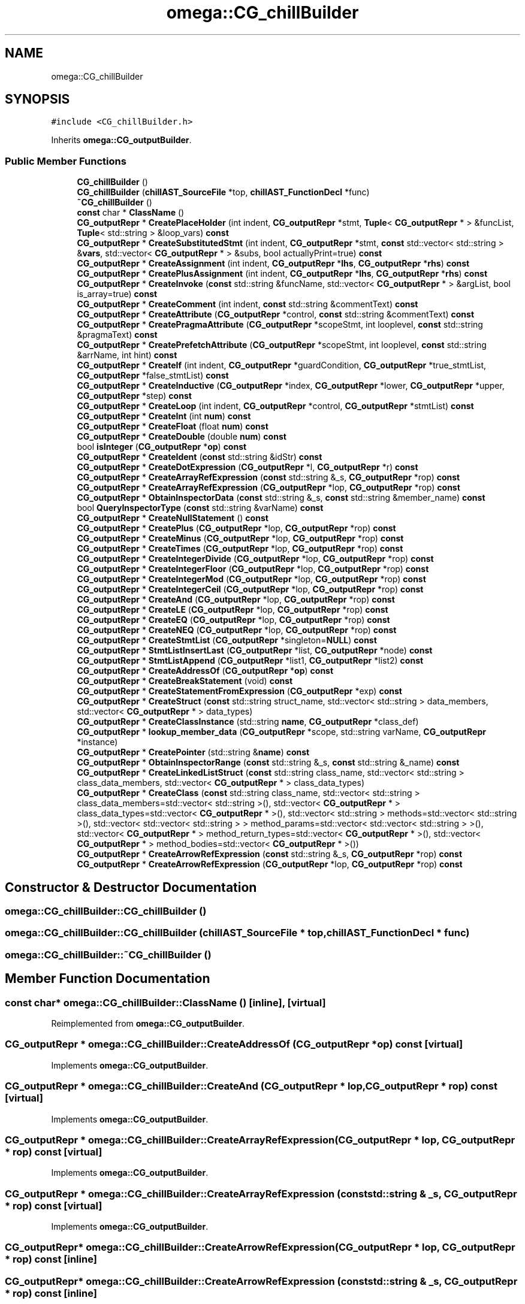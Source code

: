 .TH "omega::CG_chillBuilder" 3 "Sun Jul 12 2020" "My Project" \" -*- nroff -*-
.ad l
.nh
.SH NAME
omega::CG_chillBuilder
.SH SYNOPSIS
.br
.PP
.PP
\fC#include <CG_chillBuilder\&.h>\fP
.PP
Inherits \fBomega::CG_outputBuilder\fP\&.
.SS "Public Member Functions"

.in +1c
.ti -1c
.RI "\fBCG_chillBuilder\fP ()"
.br
.ti -1c
.RI "\fBCG_chillBuilder\fP (\fBchillAST_SourceFile\fP *top, \fBchillAST_FunctionDecl\fP *func)"
.br
.ti -1c
.RI "\fB~CG_chillBuilder\fP ()"
.br
.ti -1c
.RI "\fBconst\fP char * \fBClassName\fP ()"
.br
.ti -1c
.RI "\fBCG_outputRepr\fP * \fBCreatePlaceHolder\fP (int indent, \fBCG_outputRepr\fP *stmt, \fBTuple\fP< \fBCG_outputRepr\fP * > &funcList, \fBTuple\fP< std::string > &loop_vars) \fBconst\fP"
.br
.ti -1c
.RI "\fBCG_outputRepr\fP * \fBCreateSubstitutedStmt\fP (int indent, \fBCG_outputRepr\fP *stmt, \fBconst\fP std::vector< std::string > &\fBvars\fP, std::vector< \fBCG_outputRepr\fP * > &subs, bool actuallyPrint=true) \fBconst\fP"
.br
.ti -1c
.RI "\fBCG_outputRepr\fP * \fBCreateAssignment\fP (int indent, \fBCG_outputRepr\fP *\fBlhs\fP, \fBCG_outputRepr\fP *\fBrhs\fP) \fBconst\fP"
.br
.ti -1c
.RI "\fBCG_outputRepr\fP * \fBCreatePlusAssignment\fP (int indent, \fBCG_outputRepr\fP *\fBlhs\fP, \fBCG_outputRepr\fP *\fBrhs\fP) \fBconst\fP"
.br
.ti -1c
.RI "\fBCG_outputRepr\fP * \fBCreateInvoke\fP (\fBconst\fP std::string &funcName, std::vector< \fBCG_outputRepr\fP * > &argList, bool is_array=true) \fBconst\fP"
.br
.ti -1c
.RI "\fBCG_outputRepr\fP * \fBCreateComment\fP (int indent, \fBconst\fP std::string &commentText) \fBconst\fP"
.br
.ti -1c
.RI "\fBCG_outputRepr\fP * \fBCreateAttribute\fP (\fBCG_outputRepr\fP *control, \fBconst\fP std::string &commentText) \fBconst\fP"
.br
.ti -1c
.RI "\fBCG_outputRepr\fP * \fBCreatePragmaAttribute\fP (\fBCG_outputRepr\fP *scopeStmt, int looplevel, \fBconst\fP std::string &pragmaText) \fBconst\fP"
.br
.ti -1c
.RI "\fBCG_outputRepr\fP * \fBCreatePrefetchAttribute\fP (\fBCG_outputRepr\fP *scopeStmt, int looplevel, \fBconst\fP std::string &arrName, int hint) \fBconst\fP"
.br
.ti -1c
.RI "\fBCG_outputRepr\fP * \fBCreateIf\fP (int indent, \fBCG_outputRepr\fP *guardCondition, \fBCG_outputRepr\fP *true_stmtList, \fBCG_outputRepr\fP *false_stmtList) \fBconst\fP"
.br
.ti -1c
.RI "\fBCG_outputRepr\fP * \fBCreateInductive\fP (\fBCG_outputRepr\fP *index, \fBCG_outputRepr\fP *lower, \fBCG_outputRepr\fP *upper, \fBCG_outputRepr\fP *step) \fBconst\fP"
.br
.ti -1c
.RI "\fBCG_outputRepr\fP * \fBCreateLoop\fP (int indent, \fBCG_outputRepr\fP *control, \fBCG_outputRepr\fP *stmtList) \fBconst\fP"
.br
.ti -1c
.RI "\fBCG_outputRepr\fP * \fBCreateInt\fP (int \fBnum\fP) \fBconst\fP"
.br
.ti -1c
.RI "\fBCG_outputRepr\fP * \fBCreateFloat\fP (float \fBnum\fP) \fBconst\fP"
.br
.ti -1c
.RI "\fBCG_outputRepr\fP * \fBCreateDouble\fP (double \fBnum\fP) \fBconst\fP"
.br
.ti -1c
.RI "bool \fBisInteger\fP (\fBCG_outputRepr\fP *\fBop\fP) \fBconst\fP"
.br
.ti -1c
.RI "\fBCG_outputRepr\fP * \fBCreateIdent\fP (\fBconst\fP std::string &idStr) \fBconst\fP"
.br
.ti -1c
.RI "\fBCG_outputRepr\fP * \fBCreateDotExpression\fP (\fBCG_outputRepr\fP *l, \fBCG_outputRepr\fP *r) \fBconst\fP"
.br
.ti -1c
.RI "\fBCG_outputRepr\fP * \fBCreateArrayRefExpression\fP (\fBconst\fP std::string &_s, \fBCG_outputRepr\fP *rop) \fBconst\fP"
.br
.ti -1c
.RI "\fBCG_outputRepr\fP * \fBCreateArrayRefExpression\fP (\fBCG_outputRepr\fP *lop, \fBCG_outputRepr\fP *rop) \fBconst\fP"
.br
.ti -1c
.RI "\fBCG_outputRepr\fP * \fBObtainInspectorData\fP (\fBconst\fP std::string &_s, \fBconst\fP std::string &member_name) \fBconst\fP"
.br
.ti -1c
.RI "bool \fBQueryInspectorType\fP (\fBconst\fP std::string &varName) \fBconst\fP"
.br
.ti -1c
.RI "\fBCG_outputRepr\fP * \fBCreateNullStatement\fP () \fBconst\fP"
.br
.ti -1c
.RI "\fBCG_outputRepr\fP * \fBCreatePlus\fP (\fBCG_outputRepr\fP *lop, \fBCG_outputRepr\fP *rop) \fBconst\fP"
.br
.ti -1c
.RI "\fBCG_outputRepr\fP * \fBCreateMinus\fP (\fBCG_outputRepr\fP *lop, \fBCG_outputRepr\fP *rop) \fBconst\fP"
.br
.ti -1c
.RI "\fBCG_outputRepr\fP * \fBCreateTimes\fP (\fBCG_outputRepr\fP *lop, \fBCG_outputRepr\fP *rop) \fBconst\fP"
.br
.ti -1c
.RI "\fBCG_outputRepr\fP * \fBCreateIntegerDivide\fP (\fBCG_outputRepr\fP *lop, \fBCG_outputRepr\fP *rop) \fBconst\fP"
.br
.ti -1c
.RI "\fBCG_outputRepr\fP * \fBCreateIntegerFloor\fP (\fBCG_outputRepr\fP *lop, \fBCG_outputRepr\fP *rop) \fBconst\fP"
.br
.ti -1c
.RI "\fBCG_outputRepr\fP * \fBCreateIntegerMod\fP (\fBCG_outputRepr\fP *lop, \fBCG_outputRepr\fP *rop) \fBconst\fP"
.br
.ti -1c
.RI "\fBCG_outputRepr\fP * \fBCreateIntegerCeil\fP (\fBCG_outputRepr\fP *lop, \fBCG_outputRepr\fP *rop) \fBconst\fP"
.br
.ti -1c
.RI "\fBCG_outputRepr\fP * \fBCreateAnd\fP (\fBCG_outputRepr\fP *lop, \fBCG_outputRepr\fP *rop) \fBconst\fP"
.br
.ti -1c
.RI "\fBCG_outputRepr\fP * \fBCreateLE\fP (\fBCG_outputRepr\fP *lop, \fBCG_outputRepr\fP *rop) \fBconst\fP"
.br
.ti -1c
.RI "\fBCG_outputRepr\fP * \fBCreateEQ\fP (\fBCG_outputRepr\fP *lop, \fBCG_outputRepr\fP *rop) \fBconst\fP"
.br
.ti -1c
.RI "\fBCG_outputRepr\fP * \fBCreateNEQ\fP (\fBCG_outputRepr\fP *lop, \fBCG_outputRepr\fP *rop) \fBconst\fP"
.br
.ti -1c
.RI "\fBCG_outputRepr\fP * \fBCreateStmtList\fP (\fBCG_outputRepr\fP *singleton=\fBNULL\fP) \fBconst\fP"
.br
.ti -1c
.RI "\fBCG_outputRepr\fP * \fBStmtListInsertLast\fP (\fBCG_outputRepr\fP *list, \fBCG_outputRepr\fP *node) \fBconst\fP"
.br
.ti -1c
.RI "\fBCG_outputRepr\fP * \fBStmtListAppend\fP (\fBCG_outputRepr\fP *list1, \fBCG_outputRepr\fP *list2) \fBconst\fP"
.br
.ti -1c
.RI "\fBCG_outputRepr\fP * \fBCreateAddressOf\fP (\fBCG_outputRepr\fP *\fBop\fP) \fBconst\fP"
.br
.ti -1c
.RI "\fBCG_outputRepr\fP * \fBCreateBreakStatement\fP (void) \fBconst\fP"
.br
.ti -1c
.RI "\fBCG_outputRepr\fP * \fBCreateStatementFromExpression\fP (\fBCG_outputRepr\fP *exp) \fBconst\fP"
.br
.ti -1c
.RI "\fBCG_outputRepr\fP * \fBCreateStruct\fP (\fBconst\fP std::string struct_name, std::vector< std::string > data_members, std::vector< \fBCG_outputRepr\fP * > data_types)"
.br
.ti -1c
.RI "\fBCG_outputRepr\fP * \fBCreateClassInstance\fP (std::string \fBname\fP, \fBCG_outputRepr\fP *class_def)"
.br
.ti -1c
.RI "\fBCG_outputRepr\fP * \fBlookup_member_data\fP (\fBCG_outputRepr\fP *scope, std::string varName, \fBCG_outputRepr\fP *instance)"
.br
.ti -1c
.RI "\fBCG_outputRepr\fP * \fBCreatePointer\fP (std::string &\fBname\fP) \fBconst\fP"
.br
.ti -1c
.RI "\fBCG_outputRepr\fP * \fBObtainInspectorRange\fP (\fBconst\fP std::string &_s, \fBconst\fP std::string &_name) \fBconst\fP"
.br
.ti -1c
.RI "\fBCG_outputRepr\fP * \fBCreateLinkedListStruct\fP (\fBconst\fP std::string class_name, std::vector< std::string > class_data_members, std::vector< \fBCG_outputRepr\fP * > class_data_types)"
.br
.ti -1c
.RI "\fBCG_outputRepr\fP * \fBCreateClass\fP (\fBconst\fP std::string class_name, std::vector< std::string > class_data_members=std::vector< std::string >(), std::vector< \fBCG_outputRepr\fP * > class_data_types=std::vector< \fBCG_outputRepr\fP * >(), std::vector< std::string > methods=std::vector< std::string >(), std::vector< std::vector< std::string > > method_params=std::vector< std::vector< std::string > >(), std::vector< \fBCG_outputRepr\fP * > method_return_types=std::vector< \fBCG_outputRepr\fP * >(), std::vector< \fBCG_outputRepr\fP * > method_bodies=std::vector< \fBCG_outputRepr\fP * >())"
.br
.ti -1c
.RI "\fBCG_outputRepr\fP * \fBCreateArrowRefExpression\fP (\fBconst\fP std::string &_s, \fBCG_outputRepr\fP *rop) \fBconst\fP"
.br
.ti -1c
.RI "\fBCG_outputRepr\fP * \fBCreateArrowRefExpression\fP (\fBCG_outputRepr\fP *lop, \fBCG_outputRepr\fP *rop) \fBconst\fP"
.br
.in -1c
.SH "Constructor & Destructor Documentation"
.PP 
.SS "omega::CG_chillBuilder::CG_chillBuilder ()"

.SS "omega::CG_chillBuilder::CG_chillBuilder (\fBchillAST_SourceFile\fP * top, \fBchillAST_FunctionDecl\fP * func)"

.SS "omega::CG_chillBuilder::~CG_chillBuilder ()"

.SH "Member Function Documentation"
.PP 
.SS "\fBconst\fP char* omega::CG_chillBuilder::ClassName ()\fC [inline]\fP, \fC [virtual]\fP"

.PP
Reimplemented from \fBomega::CG_outputBuilder\fP\&.
.SS "\fBCG_outputRepr\fP * omega::CG_chillBuilder::CreateAddressOf (\fBCG_outputRepr\fP * op) const\fC [virtual]\fP"

.PP
Implements \fBomega::CG_outputBuilder\fP\&.
.SS "\fBCG_outputRepr\fP * omega::CG_chillBuilder::CreateAnd (\fBCG_outputRepr\fP * lop, \fBCG_outputRepr\fP * rop) const\fC [virtual]\fP"

.PP
Implements \fBomega::CG_outputBuilder\fP\&.
.SS "\fBCG_outputRepr\fP * omega::CG_chillBuilder::CreateArrayRefExpression (\fBCG_outputRepr\fP * lop, \fBCG_outputRepr\fP * rop) const\fC [virtual]\fP"

.PP
Implements \fBomega::CG_outputBuilder\fP\&.
.SS "\fBCG_outputRepr\fP * omega::CG_chillBuilder::CreateArrayRefExpression (\fBconst\fP std::string & _s, \fBCG_outputRepr\fP * rop) const\fC [virtual]\fP"

.PP
Implements \fBomega::CG_outputBuilder\fP\&.
.SS "\fBCG_outputRepr\fP* omega::CG_chillBuilder::CreateArrowRefExpression (\fBCG_outputRepr\fP * lop, \fBCG_outputRepr\fP * rop) const\fC [inline]\fP"

.SS "\fBCG_outputRepr\fP* omega::CG_chillBuilder::CreateArrowRefExpression (\fBconst\fP std::string & _s, \fBCG_outputRepr\fP * rop) const\fC [inline]\fP"

.SS "\fBCG_outputRepr\fP * omega::CG_chillBuilder::CreateAssignment (int indent, \fBCG_outputRepr\fP * lhs, \fBCG_outputRepr\fP * rhs) const\fC [virtual]\fP"

.PP
Implements \fBomega::CG_outputBuilder\fP\&.
.SS "\fBCG_outputRepr\fP * omega::CG_chillBuilder::CreateAttribute (\fBCG_outputRepr\fP * control, \fBconst\fP std::string & commentText) const\fC [virtual]\fP"

.PP
Implements \fBomega::CG_outputBuilder\fP\&.
.SS "\fBCG_outputRepr\fP * omega::CG_chillBuilder::CreateBreakStatement (void) const\fC [virtual]\fP"

.PP
Implements \fBomega::CG_outputBuilder\fP\&.
.SS "\fBCG_outputRepr\fP* omega::CG_chillBuilder::CreateClass (\fBconst\fP std::string class_name, std::vector< std::string > class_data_members = \fCstd::vector<std::string>()\fP, std::vector< \fBCG_outputRepr\fP * > class_data_types = \fCstd::vector< \fBCG_outputRepr\fP *>()\fP, std::vector< std::string > methods = \fCstd::vector<std::string>()\fP, std::vector< std::vector< std::string > > method_params = \fCstd::vector< std::vector<std::string> >()\fP, std::vector< \fBCG_outputRepr\fP * > method_return_types = \fCstd::vector< \fBCG_outputRepr\fP *>()\fP, std::vector< \fBCG_outputRepr\fP * > method_bodies = \fCstd::vector< \fBCG_outputRepr\fP *>()\fP)\fC [inline]\fP"

.SS "\fBCG_outputRepr\fP * omega::CG_chillBuilder::CreateClassInstance (std::string name, \fBCG_outputRepr\fP * class_def)\fC [virtual]\fP"

.PP
Implements \fBomega::CG_outputBuilder\fP\&.
.SS "\fBCG_outputRepr\fP * omega::CG_chillBuilder::CreateComment (int indent, \fBconst\fP std::string & commentText) const\fC [virtual]\fP"

.PP
Implements \fBomega::CG_outputBuilder\fP\&.
.SS "\fBCG_outputRepr\fP * omega::CG_chillBuilder::CreateDotExpression (\fBCG_outputRepr\fP * l, \fBCG_outputRepr\fP * r) const\fC [virtual]\fP"

.PP
Implements \fBomega::CG_outputBuilder\fP\&.
.SS "\fBCG_outputRepr\fP * omega::CG_chillBuilder::CreateDouble (double num) const\fC [virtual]\fP"

.PP
Implements \fBomega::CG_outputBuilder\fP\&.
.SS "\fBCG_outputRepr\fP * omega::CG_chillBuilder::CreateEQ (\fBCG_outputRepr\fP * lop, \fBCG_outputRepr\fP * rop) const\fC [virtual]\fP"

.PP
Implements \fBomega::CG_outputBuilder\fP\&.
.SS "\fBCG_outputRepr\fP * omega::CG_chillBuilder::CreateFloat (float num) const\fC [virtual]\fP"

.PP
Implements \fBomega::CG_outputBuilder\fP\&.
.SS "\fBCG_outputRepr\fP * omega::CG_chillBuilder::CreateIdent (\fBconst\fP std::string & idStr) const\fC [virtual]\fP"

.PP
Implements \fBomega::CG_outputBuilder\fP\&.
.SS "\fBCG_outputRepr\fP * omega::CG_chillBuilder::CreateIf (int indent, \fBCG_outputRepr\fP * guardCondition, \fBCG_outputRepr\fP * true_stmtList, \fBCG_outputRepr\fP * false_stmtList) const\fC [virtual]\fP"

.PP
Implements \fBomega::CG_outputBuilder\fP\&.
.SS "\fBCG_outputRepr\fP * omega::CG_chillBuilder::CreateInductive (\fBCG_outputRepr\fP * index, \fBCG_outputRepr\fP * lower, \fBCG_outputRepr\fP * upper, \fBCG_outputRepr\fP * step) const\fC [virtual]\fP"

.PP
Implements \fBomega::CG_outputBuilder\fP\&.
.SS "\fBCG_outputRepr\fP * omega::CG_chillBuilder::CreateInt (int num) const\fC [virtual]\fP"

.PP
Implements \fBomega::CG_outputBuilder\fP\&.
.SS "\fBCG_outputRepr\fP * omega::CG_chillBuilder::CreateIntegerCeil (\fBCG_outputRepr\fP * lop, \fBCG_outputRepr\fP * rop) const\fC [virtual]\fP"

.PP
Reimplemented from \fBomega::CG_outputBuilder\fP\&.
.SS "\fBCG_outputRepr\fP * omega::CG_chillBuilder::CreateIntegerDivide (\fBCG_outputRepr\fP * lop, \fBCG_outputRepr\fP * rop) const"

.SS "\fBCG_outputRepr\fP * omega::CG_chillBuilder::CreateIntegerFloor (\fBCG_outputRepr\fP * lop, \fBCG_outputRepr\fP * rop) const\fC [virtual]\fP"

.PP
Implements \fBomega::CG_outputBuilder\fP\&.
.SS "\fBCG_outputRepr\fP * omega::CG_chillBuilder::CreateIntegerMod (\fBCG_outputRepr\fP * lop, \fBCG_outputRepr\fP * rop) const\fC [virtual]\fP"

.PP
Reimplemented from \fBomega::CG_outputBuilder\fP\&.
.SS "\fBCG_outputRepr\fP * omega::CG_chillBuilder::CreateInvoke (\fBconst\fP std::string & funcName, std::vector< \fBCG_outputRepr\fP * > & argList, bool is_array = \fCtrue\fP) const\fC [virtual]\fP"

.PP
Implements \fBomega::CG_outputBuilder\fP\&.
.SS "\fBCG_outputRepr\fP * omega::CG_chillBuilder::CreateLE (\fBCG_outputRepr\fP * lop, \fBCG_outputRepr\fP * rop) const\fC [virtual]\fP"

.PP
Implements \fBomega::CG_outputBuilder\fP\&.
.SS "\fBCG_outputRepr\fP* omega::CG_chillBuilder::CreateLinkedListStruct (\fBconst\fP std::string class_name, std::vector< std::string > class_data_members, std::vector< \fBCG_outputRepr\fP * > class_data_types)\fC [inline]\fP"

.SS "\fBCG_outputRepr\fP * omega::CG_chillBuilder::CreateLoop (int indent, \fBCG_outputRepr\fP * control, \fBCG_outputRepr\fP * stmtList) const\fC [virtual]\fP"

.PP
Implements \fBomega::CG_outputBuilder\fP\&.
.SS "\fBCG_outputRepr\fP * omega::CG_chillBuilder::CreateMinus (\fBCG_outputRepr\fP * lop, \fBCG_outputRepr\fP * rop) const\fC [virtual]\fP"

.PP
Implements \fBomega::CG_outputBuilder\fP\&.
.SS "\fBCG_outputRepr\fP * omega::CG_chillBuilder::CreateNEQ (\fBCG_outputRepr\fP * lop, \fBCG_outputRepr\fP * rop) const\fC [virtual]\fP"

.PP
Implements \fBomega::CG_outputBuilder\fP\&.
.SS "\fBCG_outputRepr\fP * omega::CG_chillBuilder::CreateNullStatement () const\fC [virtual]\fP"

.PP
Implements \fBomega::CG_outputBuilder\fP\&.
.SS "\fBCG_outputRepr\fP * omega::CG_chillBuilder::CreatePlaceHolder (int indent, \fBCG_outputRepr\fP * stmt, \fBTuple\fP< \fBCG_outputRepr\fP * > & funcList, \fBTuple\fP< std::string > & loop_vars) const"

.SS "\fBCG_outputRepr\fP * omega::CG_chillBuilder::CreatePlus (\fBCG_outputRepr\fP * lop, \fBCG_outputRepr\fP * rop) const\fC [virtual]\fP"

.PP
Implements \fBomega::CG_outputBuilder\fP\&.
.SS "\fBCG_outputRepr\fP * omega::CG_chillBuilder::CreatePlusAssignment (int indent, \fBCG_outputRepr\fP * lhs, \fBCG_outputRepr\fP * rhs) const\fC [virtual]\fP"

.PP
Implements \fBomega::CG_outputBuilder\fP\&.
.SS "\fBCG_outputRepr\fP * omega::CG_chillBuilder::CreatePointer (std::string & name) const\fC [virtual]\fP"

.PP
Implements \fBomega::CG_outputBuilder\fP\&.
.SS "\fBCG_outputRepr\fP * omega::CG_chillBuilder::CreatePragmaAttribute (\fBCG_outputRepr\fP * scopeStmt, int looplevel, \fBconst\fP std::string & pragmaText) const\fC [virtual]\fP"

.PP
Implements \fBomega::CG_outputBuilder\fP\&.
.SS "\fBCG_outputRepr\fP * omega::CG_chillBuilder::CreatePrefetchAttribute (\fBCG_outputRepr\fP * scopeStmt, int looplevel, \fBconst\fP std::string & arrName, int hint) const\fC [virtual]\fP"

.PP
Implements \fBomega::CG_outputBuilder\fP\&.
.SS "\fBCG_outputRepr\fP * omega::CG_chillBuilder::CreateStatementFromExpression (\fBCG_outputRepr\fP * exp) const\fC [virtual]\fP"

.PP
Implements \fBomega::CG_outputBuilder\fP\&.
.SS "\fBCG_outputRepr\fP * omega::CG_chillBuilder::CreateStmtList (\fBCG_outputRepr\fP * singleton = \fC\fBNULL\fP\fP) const"

.SS "\fBCG_outputRepr\fP * omega::CG_chillBuilder::CreateStruct (\fBconst\fP std::string struct_name, std::vector< std::string > data_members, std::vector< \fBCG_outputRepr\fP * > data_types)\fC [virtual]\fP"

.PP
Implements \fBomega::CG_outputBuilder\fP\&.
.SS "\fBCG_outputRepr\fP * omega::CG_chillBuilder::CreateSubstitutedStmt (int indent, \fBCG_outputRepr\fP * stmt, \fBconst\fP std::vector< std::string > & vars, std::vector< \fBCG_outputRepr\fP * > & subs, bool actuallyPrint = \fCtrue\fP) const\fC [virtual]\fP"

.PP
Implements \fBomega::CG_outputBuilder\fP\&.
.SS "\fBCG_outputRepr\fP * omega::CG_chillBuilder::CreateTimes (\fBCG_outputRepr\fP * lop, \fBCG_outputRepr\fP * rop) const\fC [virtual]\fP"

.PP
Implements \fBomega::CG_outputBuilder\fP\&.
.SS "bool omega::CG_chillBuilder::isInteger (\fBCG_outputRepr\fP * op) const\fC [virtual]\fP"

.PP
Implements \fBomega::CG_outputBuilder\fP\&.
.SS "\fBCG_outputRepr\fP * omega::CG_chillBuilder::lookup_member_data (\fBCG_outputRepr\fP * scope, std::string varName, \fBCG_outputRepr\fP * instance)\fC [virtual]\fP"

.PP
Implements \fBomega::CG_outputBuilder\fP\&.
.SS "\fBCG_outputRepr\fP * omega::CG_chillBuilder::ObtainInspectorData (\fBconst\fP std::string & _s, \fBconst\fP std::string & member_name) const\fC [virtual]\fP"

.PP
Implements \fBomega::CG_outputBuilder\fP\&.
.SS "\fBCG_outputRepr\fP * omega::CG_chillBuilder::ObtainInspectorRange (\fBconst\fP std::string & _s, \fBconst\fP std::string & _name) const\fC [virtual]\fP"

.PP
Implements \fBomega::CG_outputBuilder\fP\&.
.SS "bool omega::CG_chillBuilder::QueryInspectorType (\fBconst\fP std::string & varName) const\fC [virtual]\fP"

.PP
Implements \fBomega::CG_outputBuilder\fP\&.
.SS "\fBCG_outputRepr\fP * omega::CG_chillBuilder::StmtListAppend (\fBCG_outputRepr\fP * list1, \fBCG_outputRepr\fP * list2) const\fC [virtual]\fP"

.PP
Implements \fBomega::CG_outputBuilder\fP\&.
.SS "\fBCG_outputRepr\fP * omega::CG_chillBuilder::StmtListInsertLast (\fBCG_outputRepr\fP * list, \fBCG_outputRepr\fP * node) const"


.SH "Author"
.PP 
Generated automatically by Doxygen for My Project from the source code\&.
